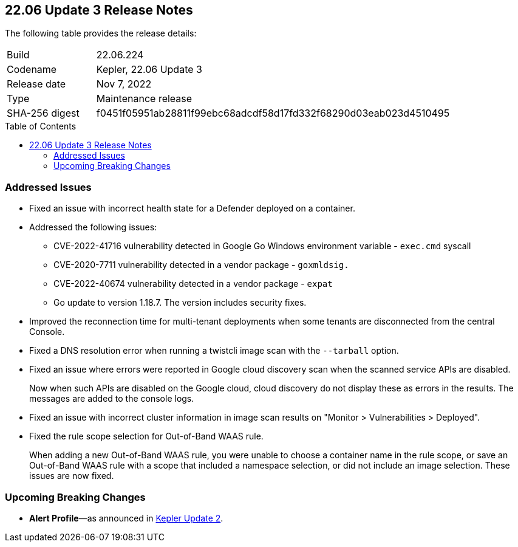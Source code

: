 :toc: macro
== 22.06 Update 3 Release Notes

The following table provides the release details:

[cols="1,4"]
|===
|Build
|22.06.224

|Codename
|Kepler, 22.06 Update 3
|Release date
|Nov 7, 2022

|Type
|Maintenance release

|SHA-256 digest
|f0451f05951ab28811f99ebc68adcdf58d17fd332f68290d03eab023d4510495
|===

//Besides hosting the download on the Palo Alto Networks Customer Support Portal, we also support programmatic download (e.g., curl, wget) of the release directly from our CDN:

// LINK

toc::[]

=== Addressed Issues

//GH#42308 PCSUP-11825
* Fixed an issue with incorrect health state for a Defender deployed on a container.

//GH#42233 and GH#42161
* Addressed the following issues:

** CVE-2022-41716 vulnerability detected in Google Go Windows environment variable - `exec.cmd` syscall
** CVE-2020-7711 vulnerability detected in a vendor package - `goxmldsig.`
** CVE-2022-40674 vulnerability detected in a vendor package - `expat`
** Go update to version 1.18.7. The version includes security fixes.

// GH#41077 PCSUP-11119
* Improved the reconnection time for multi-tenant deployments when some tenants are disconnected from the central Console.

// GH#40865	PCSUP-10977	
* Fixed a DNS resolution error when running a twistcli image scan with the `--tarball` option.

//GH#40694	PCSUP-10618	
//* Fixed an issue where errors were reported in scan results when the cloud service provider APIs are disabled.
//+
//Now when the APIs for the service are disabled on the CSP, cloud discovery or registry scanning do not display these as errors in scan results. 
//The messages are added to the console logs.
* Fixed an issue where errors were reported in Google cloud discovery scan when the scanned service APIs are disabled.
+
Now when such APIs are disabled on the Google cloud, cloud discovery do not display these as errors in the results. The messages are added to the console logs.

//GH#40533	PCSUP-10621	
* Fixed an issue with incorrect cluster information in image scan results on "Monitor > Vulnerabilities > Deployed".

//GH#38960		
* Fixed the rule scope selection for Out-of-Band WAAS rule.
+
When adding a new Out-of-Band WAAS rule, you were unable to choose a container name in the rule scope, or save an Out-of-Band WAAS rule with a scope that included a namespace selection, or did not include an image selection. These issues are now fixed.

=== Upcoming Breaking Changes

* *Alert Profile*—as announced in xref:release-notes-22-06-update2.adoc[Kepler Update 2].

